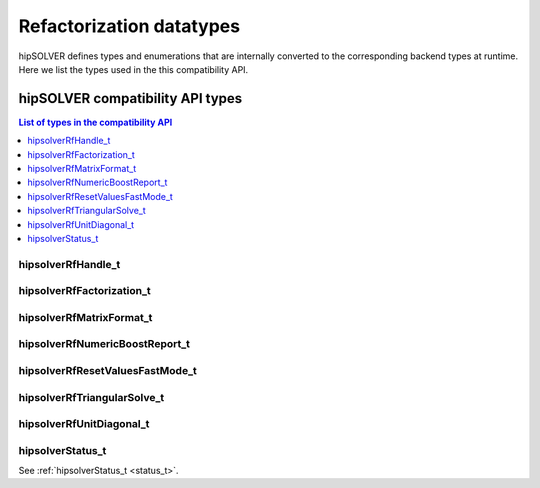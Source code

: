 .. meta::
  :description: hipSOLVER documentation and API reference library
  :keywords: hipSOLVER, rocSOLVER, ROCm, API, documentation

.. _refactor_types:

********************************************************************
Refactorization datatypes
********************************************************************

hipSOLVER defines types and enumerations that are internally converted to the corresponding backend 
types at runtime. Here we list the types used in the this compatibility API.

hipSOLVER compatibility API types
====================================

.. contents:: List of types in the compatibility API
   :local:
   :backlinks: top

hipsolverRfHandle_t
---------------------------------
.. doxygentypedef:: hipsolverRfHandle_t

hipsolverRfFactorization_t
---------------------------------
.. doxygenenum:: hipsolverRfFactorization_t

hipsolverRfMatrixFormat_t
---------------------------------
.. doxygenenum:: hipsolverRfMatrixFormat_t

hipsolverRfNumericBoostReport_t
---------------------------------
.. doxygenenum:: hipsolverRfNumericBoostReport_t

hipsolverRfResetValuesFastMode_t
---------------------------------
.. doxygenenum:: hipsolverRfResetValuesFastMode_t

hipsolverRfTriangularSolve_t
---------------------------------
.. doxygenenum:: hipsolverRfTriangularSolve_t

hipsolverRfUnitDiagonal_t
---------------------------------
.. doxygenenum:: hipsolverRfUnitDiagonal_t

hipsolverStatus_t
--------------------
See :ref:`hipsolverStatus_t <status_t>`.

